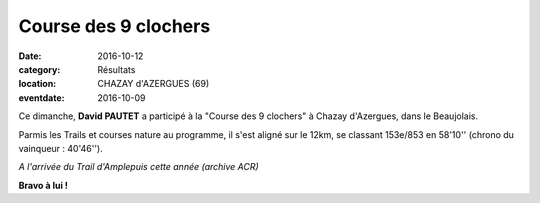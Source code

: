Course des 9 clochers
=====================

:date: 2016-10-12
:category: Résultats
:location: CHAZAY d'AZERGUES (69)
:eventdate: 2016-10-09

Ce dimanche, **David PAUTET** a participé à la "Course des 9 clochers" à Chazay d'Azergues, dans le Beaujolais.

Parmis les Trails et courses nature au programme, il s'est aligné sur le 12km, se classant 153e/853 en 58'10'' (chrono du vainqueur : 40'46'').

.. image:: http://assets.acr-dijon.org/amplepuis2016-2.jpg

*A l'arrivée du Trail d'Amplepuis cette année (archive ACR)*



**Bravo à lui !**
